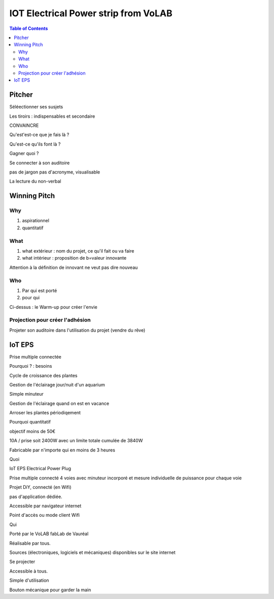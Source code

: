 .. index::
    single: Pitch
    
    
++++++++++++++++++++++++++++++++++++++++++++++++++++++++++++++++
IOT Electrical Power strip from VoLAB
++++++++++++++++++++++++++++++++++++++++++++++++++++++++++++++++

.. contents:: Table of Contents
    :backlinks: top

====================
Pitcher
====================

Séléectionner ses susjets

Les tiroirs : indispensables et secondaire

CONVAINCRE

Qu'est'est-ce que je fais là ?

Qu'est-ce qu'ils font là ?

Gagner quoi ?

Se connecter à son auditoire

pas de jargon pas d'acronyme, visualisable

La lecture du non-verbal

====================
Winning Pitch
====================

Why 
----------------------------------------------------------------------------------------------------
#. aspirationnel
#. quantitatif

What
----------------------------------------------------------------------------------------------------
#. what extérieur : nom du projet, ce qu'il fait ou va faire
#. what intérieur : proposition de b=valeur innovante

Attention à la définition de innovant ne veut pas dire nouveau

Who
----------------------------------------------------------------------------------------------------
#. Par qui est porté
#. pour qui

Ci-dessus : le Warm-up pour créer l'envie

Projection pour créer l'adhésion
----------------------------------------------------------------------------------------------------

Projeter son auditoire dans l'utilisation du projet (vendre du rêve)

====================
IoT EPS
====================

Prise multiple connectée

Pourquoi ? : besoins

Cycle de croissance des plantes

Gestion de l'éclairage jour/nuit d'un aquarium

Simple minuteur

Gestion de l'éclairage quand on est en vacance

Arroser les plantes périodiqement

Pourquoi quantitatif

objectif moins de 50€

10A / prise soit 2400W avec un limite totale cumulée de 3840W

Fabricable par n'importe qui en moins de 3 heures

Quoi
 
IoT EPS Electrical Power Plug

Prise multiple connecté 4 voies avec minuteur incorporé
et mesure individuelle de puissance  pour chaque voie

Projet DiY, connecté (en Wifi)

pas d'application dédiée.

Accessible par navigateur internet

Point d'accès ou mode client Wifi

Qui

Porté par le VoLAB fabLab de Vauréal

Réalisable par tous.

Sources (électroniques, logiciels et mécaniques) disponibles sur le site internet

Se projecter

Accessible à tous.

Simple d'utilisation

Bouton mécanique pour garder la main




